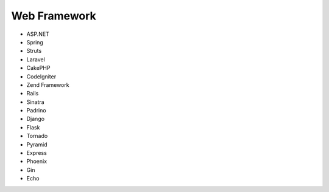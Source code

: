 Web Framework
-------------

* ASP.NET
* Spring
* Struts
* Laravel
* CakePHP
* CodeIgniter
* Zend Framework
* Rails
* Sinatra
* Padrino
* Django
* Flask
* Tornado
* Pyramid
* Express
* Phoenix
* Gin
* Echo
